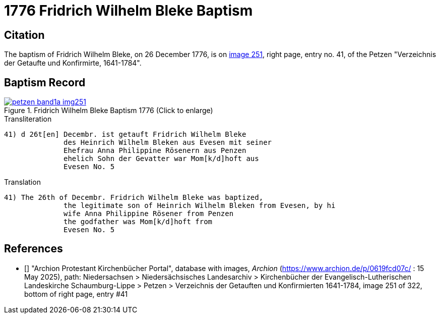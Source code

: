 = 1776 Fridrich Wilhelm Bleke Baptism
:page-role: doc-width

== Citation

The baptism of Fridrich Wilhelm Bleke, on 26 December 1776, is on <<image251, image 251>>, right page, entry no. 41, of the  
Petzen "Verzeichnis der Getaufte und Konfirmirte, 1641-1784".

== Baptism Record

image::petzen-band1a-img251.jpg[align=left,title='Fridrich Wilhelm Bleke Baptism 1776 (Click to enlarge)',link=self]

.Transliteration
....
41) d 26t[en] Decembr. ist getauft Fridrich Wilhelm Bleke
              des Heinrich Wilhelm Bleken aus Evesen mit seiner
              Ehefrau Anna Philippine Rösenern aus Penzen
              ehelich Sohn der Gevatter war Mom[k/d]hoft aus
              Evesen No. 5     
....

.Translation
....
41) The 26th of Decembr. Fridrich Wilhelm Bleke was baptized,
              the legitimate son of Heinrich Wilhelm Bleken from Evesen, by hi
              wife Anna Philippine Rösener from Penzen
              the godfather was Mom[k/d]hoft from
              Evesen No. 5     
....

[biliography]
== References

* [[[image251]]] "Archion Protestant Kirchenbücher Portal", database with images, _Archion_ (https://www.archion.de/p/0619fcd07c/ : 15 May 2025),
path: Niedersachsen > Niedersächsisches Landesarchiv > Kirchenbücher der Evangelisch-Lutherischen Landeskirche Schaumburg-Lippe > Petzen >
Verzeichnis der Getauften und Konfirmierten 1641-1784,
image 251 of 322, bottom of right page, entry #41
